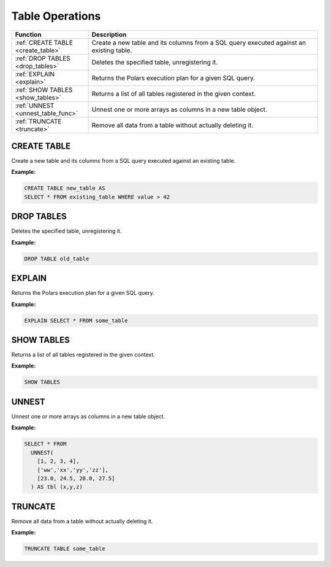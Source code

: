 Table Operations
================

.. list-table::
   :header-rows: 1
   :widths: 20 60

   * - Function
     - Description
   * - :ref:`CREATE TABLE <create_table>`
     - Create a new table and its columns from a SQL query executed against an existing table.
   * - :ref:`DROP TABLES <drop_tables>`
     - Deletes the specified table, unregistering it.
   * - :ref:`EXPLAIN <explain>`
     - Returns the Polars execution plan for a given SQL query.
   * - :ref:`SHOW TABLES <show_tables>`
     - Returns a list of all tables registered in the given context.
   * - :ref:`UNNEST <unnest_table_func>`
     - Unnest one or more arrays as columns in a new table object.
   * - :ref:`TRUNCATE <truncate>`
     - Remove all data from a table without actually deleting it.


.. _create_table:

CREATE TABLE
------------
Create a new table and its columns from a SQL query executed against an existing table.

**Example:**

.. code-block:: sql

    CREATE TABLE new_table AS
    SELECT * FROM existing_table WHERE value > 42

.. _drop_tables:

DROP TABLES
-----------
Deletes the specified table, unregistering it.

**Example:**

.. code-block:: sql

    DROP TABLE old_table

.. _explain:

EXPLAIN
-------
Returns the Polars execution plan for a given SQL query.

**Example:**

.. code-block:: sql

    EXPLAIN SELECT * FROM some_table

.. _show_tables:

SHOW TABLES
-----------
Returns a list of all tables registered in the given context.

**Example:**

.. code-block:: sql

    SHOW TABLES

.. _unnest_table_func:

UNNEST
------
Unnest one or more arrays as columns in a new table object.

**Example:**

.. code-block:: sql

    SELECT * FROM
      UNNEST(
        [1, 2, 3, 4],
        ['ww','xx','yy','zz'],
        [23.0, 24.5, 28.0, 27.5]
      ) AS tbl (x,y,z)

.. _truncate:

TRUNCATE
--------
Remove all data from a table without actually deleting it.

**Example:**

.. code-block:: sql

    TRUNCATE TABLE some_table
